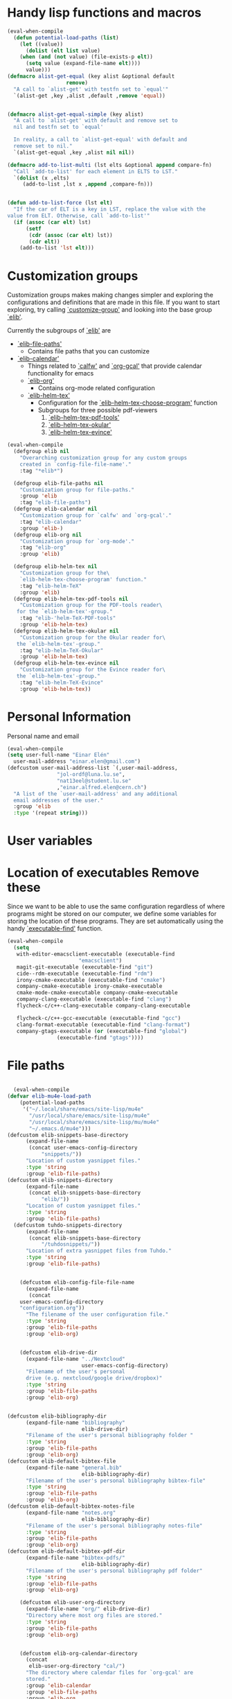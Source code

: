 #+AUTHOR: Einar Elén
#+EMAIL: einar.elen@gmail.com
#+OPTIONS: toc:3 html5-fancy:t org-html-preamble:nil
#+HTML_DOCTYPE_HTML5: t
#+PROPERTY: header-args :tangle yes :comments both 
#+STARTUP: noinlineimages
* Handy lisp functions and macros 

#+BEGIN_SRC emacs-lisp :tangle yes
(eval-when-compile
  (defun potential-load-paths (list)
    (let ((value))
      (dolist (elt list value)
	(when (and (not value) (file-exists-p elt))
	  (setq value (expand-file-name elt))))
      value)))
(defmacro alist-get-equal (key alist &optional default
			       remove)
  "A call to `alist-get' with testfn set to `equal'"
  `(alist-get ,key ,alist ,default ,remove 'equal))


(defmacro alist-get-equal-simple (key alist)
  "A call to `alist-get' with default and remove set to
  nil and testfn set to `equal'

  In reality, a call to `alist-get-equal' with default and
  remove set to nil."
  `(alist-get-equal ,key ,alist nil nil))

(defmacro add-to-list-multi (lst elts &optional append compare-fn)
  "Call `add-to-list' for each element in ELTS to LST."
  `(dolist (x ,elts)
     (add-to-list ,lst x ,append ,compare-fn)))


(defun add-to-list-force (lst elt)
  "If the car of ELT is a key in LST, replace the value with the
value from ELT. Otherwise, call `add-to-list'"
  (if (assoc (car elt) lst)
      (setf
       (cdr (assoc (car elt) lst))
       (cdr elt))
    (add-to-list 'lst elt)))
#+END_SRC
* Customization groups 

Customization groups makes making changes simpler and exploring the
configurations and definitions that are made in this file. If you want
to start exploring, try calling [[elisp:(describe-function 'customize-group)][`customize-group']] and looking into the
base group [[elisp:(customize-group 'elib)][`elib']].

Currently the subgroups of [[elisp:(customize-group 'elib)][`elib']] are
- [[elisp:(customize-group 'elib-file-paths)][`elib-file-paths']]
  - Contains file paths that you can customize
- [[elisp:(customize-group 'elib-calendar)][`elib-calendar']]
  - Things related to [[elisp:(describe-package 'calfw)][`calfw']] and [[elisp:(describe-function 'org-gcal)][`org-gcal']] that provide
    calendar functionality for emacs
  - [[elisp:(customize-group 'elib-org)][`elib-org']]
    - Contains org-mode related configuration
  - [[elisp:(customize-group 'elib-helm-tex)][`elib-helm-tex']]
    - Configuration for the [[elisp:(describe-function 'elib-helm-tex-choose-program)][`elib-helm-tex-choose-program']] function
    - Subgroups for three possible pdf-viewers
      1) [[elisp:(customize-group 'elib-helm-tex-pdf-tools)][`elib-helm-tex-pdf-tools']]
      2) [[elisp:(customize-group 'elib-helm-tex-okular)][`elib-helm-tex-okular']]
      3) [[elisp:(customize-group 'elib-helm-tex-evince)][`elib-helm-tex-evince']]
#+BEGIN_SRC emacs-lisp :tangle yes
(eval-when-compile
  (defgroup elib nil
    "Overarching customization group for any custom groups
    created in `config-file-file-name'."
    :tag "*elib*")

  (defgroup elib-file-paths nil
    "Customization group for file-paths."
    :group 'elib
    :tag "elib-file-paths")
  (defgroup elib-calendar nil
    "Customization group for `calfw' and `org-gcal'."
    :tag "elib-calendar"
    :group 'elib-)
  (defgroup elib-org nil
    "Customization group for `org-mode'."
    :tag "elib-org"
    :group 'elib)

  (defgroup elib-helm-tex nil
    "Customization group for the\
    `elib-helm-tex-choose-program' function."
    :tag "elib-helm-TeX"
    :group 'elib)
  (defgroup elib-helm-tex-pdf-tools nil
    "Customization group for the PDF-tools reader\
   for the `elib-helm-tex'-group."
    :tag "elib-'helm-TeX-PDF-tools"
    :group 'elib-helm-tex)
  (defgroup elib-helm-tex-okular nil
    "Customization group for the Okular reader for\
   the `elib-helm-tex'-group."
    :tag "elib-helm-TeX-Okular"
    :group 'elib-helm-tex)
  (defgroup elib-helm-tex-evince nil
    "Customization group for the Evince reader for\
   the `elib-helm-tex'-group."
    :tag "elib-helm-TeX-Evince"
    :group 'elib-helm-tex))
#+END_SRC

* Personal Information

Personal name and email

  #+BEGIN_SRC emacs-lisp :tangle yes 
    (eval-when-compile
    (setq user-full-name "Einar Elén"
	  user-mail-address "einar.elen@gmail.com")
    (defcustom user-mail-address-list `(,user-mail-address,
					"jol-ordf@luna.lu.se",
					"nat13eel@student.lu.se"
					,"einar.alfred.elen@cern.ch")
      "A list of the `user-mail-address' and any additional
      email addresses of the user."
      :group 'elib
      :type '(repeat string)))
#+END_SRC 
* User variables 
* Location of executables Remove these

Since we want to be able to use the same configuration
regardless of where programs might be stored on our
computer, we define some variables for storing the location
of these programs. They are set automatically using the
handy [[elisp:(describe-function 'executable-find)][`executable-find']] function.

#+BEGIN_SRC emacs-lisp :tangle yes
(eval-when-compile
  (setq
   with-editor-emacsclient-executable (executable-find
				       "emacsclient")
   magit-git-executable (executable-find "git")
   cide--rdm-executable (executable-find "rdm")
   irony-cmake-executable (executable-find "cmake")
   company-cmake-executable irony-cmake-executable
   cmake-mode-cmake-executable company-cmake-executable
   company-clang-executable (executable-find "clang")
   flycheck-c/c++-clang-executable company-clang-executable

   flycheck-c/c++-gcc-executable (executable-find "gcc")
   clang-format-executable (executable-find "clang-format")
   company-gtags-executable (or (executable-find "global")
				(executable-find "gtags"))))
#+END_SRC
* File paths 

#+BEGIN_SRC emacs-lisp :tangle yes

  (eval-when-compile
(defvar elib-mu4e-load-path
    (potential-load-paths
     '("~/.local/share/emacs/site-lisp/mu4e"
       "/usr/local/share/emacs/site-lisp/mu4e"
       "/usr/local/share/emacs/site-lisp/mu/mu4e"
       "~/.emacs.d/mu4e")))
(defcustom elib-snippets-base-directory
      (expand-file-name
       (concat user-emacs-config-directory
	       "snippets/"))
      "Location of custom yasnippet files."
      :type 'string
      :group 'elib-file-paths)
(defcustom elib-snippets-directory
      (expand-file-name
       (concat elib-snippets-base-directory
	       "elib/"))
      "Location of custom yasnippet files."
      :type 'string
      :group 'elib-file-paths)
  (defcustom tuhdo-snippets-directory
      (expand-file-name
       (concat elib-snippets-base-directory
	       "/tuhdosnippets/"))
      "Location of extra yasnippet files from Tuhdo."
      :type 'string
      :group 'elib-file-paths)
    

    (defcustom elib-config-file-file-name
      (expand-file-name
       (concat
	user-emacs-config-directory
	"configuration.org"))
      "The filename of the user configuration file."
      :type 'string
      :group 'elib-file-paths
      :group 'elib-org)


    (defcustom elib-drive-dir
      (expand-file-name "../Nextcloud"
                        user-emacs-config-directory)
      "Filename of the user's personal
      drive (e.g. nextcloud/google drive/dropbox)"
      :type 'string
      :group 'elib-file-paths
      :group 'elib-org)
      

(defcustom elib-bibliography-dir
      (expand-file-name "bibliography"
                        elib-drive-dir)
      "Filename of the user's personal bibliography folder "
      :type 'string
      :group 'elib-file-paths
      :group 'elib-org)
(defcustom elib-default-bibtex-file
      (expand-file-name "general.bib"
                        elib-bibliography-dir)
      "Filename of the user's personal bibliography bibtex-file"
      :type 'string
      :group 'elib-file-paths
      :group 'elib-org)
(defcustom elib-default-bibtex-notes-file
      (expand-file-name "notes.org"
                        elib-bibliography-dir)
      "Filename of the user's personal bibliography notes-file"
      :type 'string
      :group 'elib-file-paths
      :group 'elib-org)
(defcustom elib-default-bibtex-pdf-dir
      (expand-file-name "bibtex-pdfs/"
                        elib-bibliography-dir)
      "Filename of the user's personal bibliography pdf folder"
      :type 'string
      :group 'elib-file-paths
      :group 'elib-org)

    (defcustom elib-user-org-directory
      (expand-file-name "org/" elib-drive-dir)
      "Directory where most org files are stored."
      :type 'string
      :group 'elib-file-paths
      :group 'elib-org)


    (defcustom elib-org-calendar-directory
      (concat
       elib-user-org-directory "cal/")
      "The directory where calendar files for `org-gcal' are
      stored."
      :group 'elib-calendar
      :group 'elib-file-paths
      :group 'elib-org
      :type 'string)



(defcustom elib-user-org-calendar-secrets-file
      (concat elib-org-calendar-directory "calendar.org")
      ""
      :group 'elib-org
      :group 'elib-file-paths
      :group 'elib-calendar
      )
(defcustom elib-user-org-caldav-secrets-file
      (concat elib-org-calendar-directory "caldav.org")
      ""
      :group 'elib-org
      :group 'elib-file-paths
      :group 'elib-calendar
      )



(defcustom elib-org-async-init-file (concat user-emacs-config-directory
						"orginit.el")
      ""
      :group 'elib-org
      :group 'elib-file-paths
      )

  
)

#+END_SRC 
